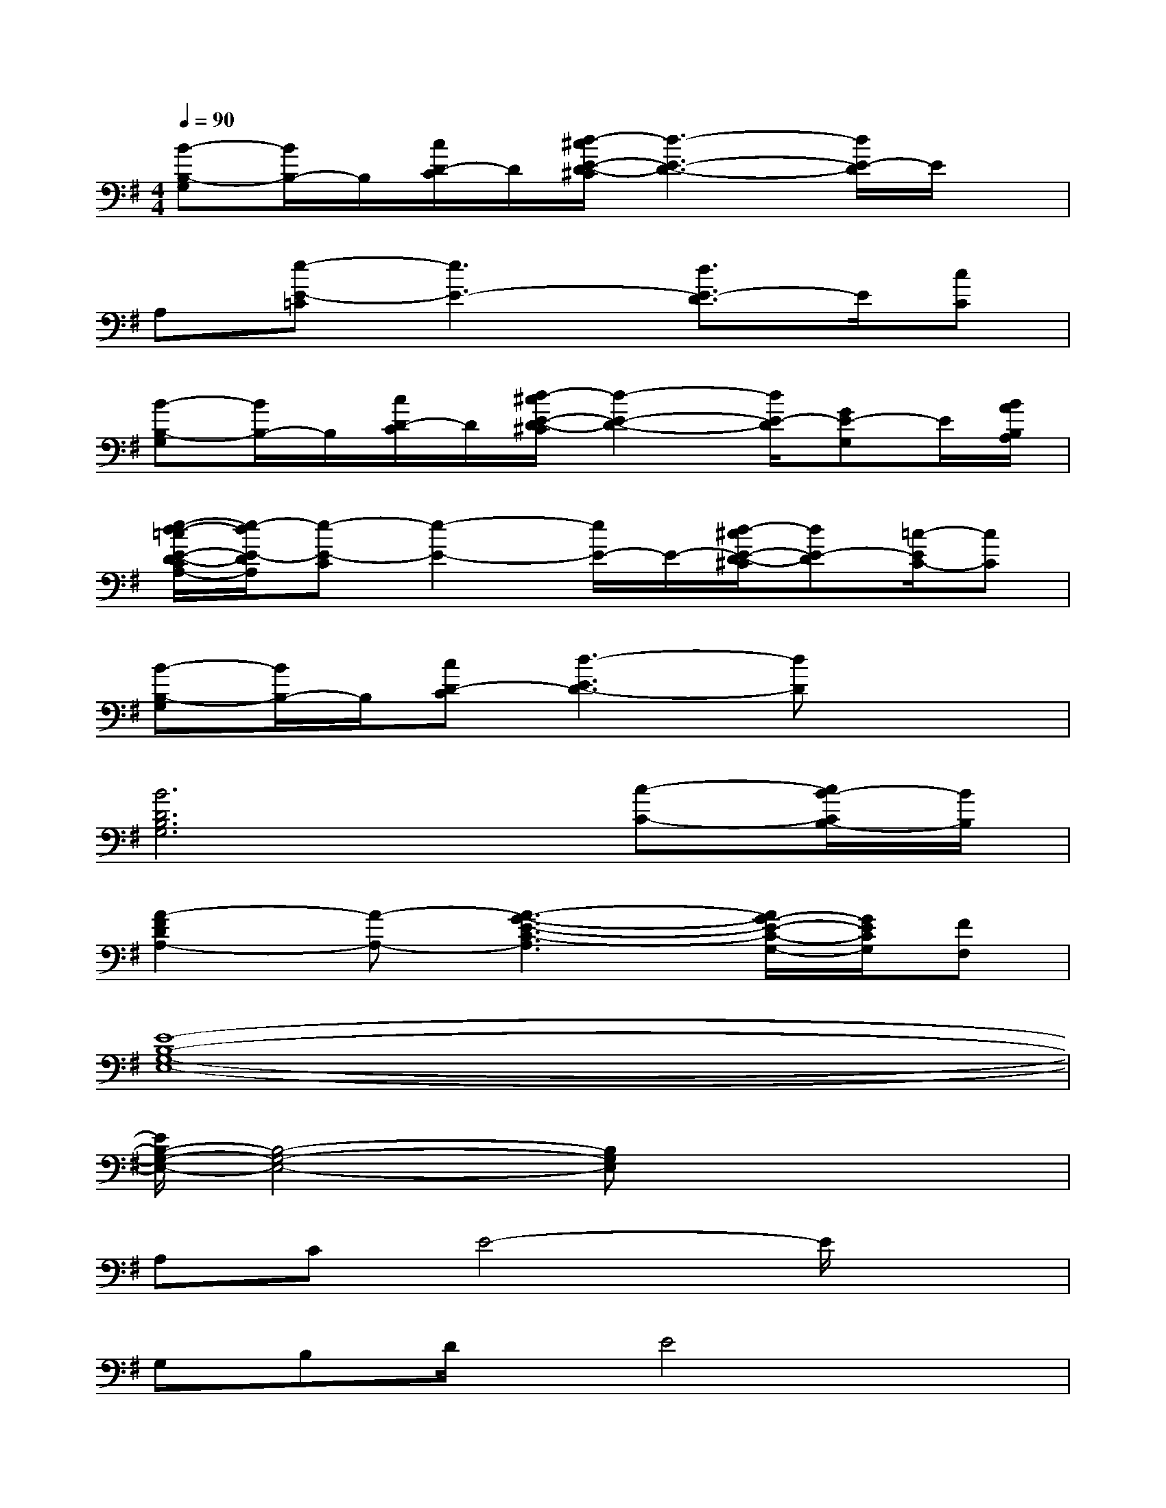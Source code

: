 X:1
T:
M:4/4
L:1/8
Q:1/4=90
K:G%1sharps
V:1
[B-B,-G,][B/2B,/2-]B,/2[c/2D/2-C/2]D/2[d/2-^c/2E/2-D/2-^C/2][d3-E3-D3-][d/2E/2-D/2]E/2x/2|
A,[e-E-=C][e3E3-][d3/2E3/2-D3/2]E/2[cC]|
[B-B,-G,][B/2B,/2-]B,/2[c/2D/2-C/2]D/2[d/2-^c/2E/2-D/2-^C/2][d2-E2-D2-][d/2E/2-D/2][GE-G,]E/2[B/2A/2B,/2A,/2]|
[e/2-d/2-=c/2E/2-D/2-C/2A,/2-][e/2-d/2E/2-D/2A,/2][e-E-C][e2-E2-][e/2E/2-]E/2-[d/2-^c/2E/2-D/2-^C/2][dE-D][=c/2-E/2C/2-][cC]|
[B-B,-G,][B/2B,/2-]B,/2[cD-C][d3-E3D3-][dD]x/2x/2|
[B6D6B,6G,6][c-C-][c/2B/2-C/2B,/2-][B/2B,/2]|
[A2-F2D2A,2-][A-A,-][A3-G3-E3-C3-A,3][A/2G/2-E/2-C/2-G,/2-][G/2E/2C/2G,/2][FF,]|
[E8-B,8-G,8-E,8-]|
[E/2B,/2-G,/2-E,/2-][B,4-G,4-E,4-][B,G,E,]x2x/2|
A,CE4-E/2x3/2|
G,B,D/2x/2E4x|
A,CE4-Ex|
G,B,DE4-E/2x/2|
A,CE4-E3/2x/2|
G,B,DE4-E/2x/2|
A,CE4-Ex